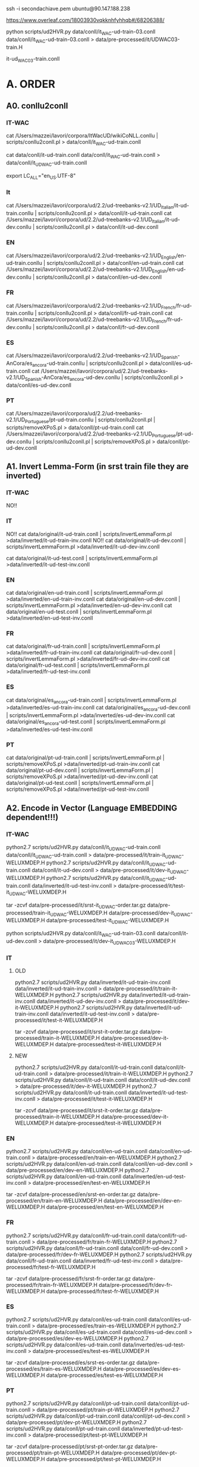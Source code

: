 ssh -i secondachiave.pem ubuntu@90.147.188.238


https://www.overleaf.com/18003930vqkknhfyhhqb#/68206388/


python scripts/ud2HVR.py data/conll/it_WAC-ud-train-03.conll  data/conll/it_WAC-ud-train-03.conll   > data/pre-processed/it/UDWAC03-train.H

it-ud_WAC03-train.conll

* A. ORDER

** A0. conllu2conll 

*** IT-WAC

 cat /Users/mazzei/lavori/corpora/ItWacUD/wikiCoNLL.conllu | scripts/conllu2conll.pl > data/conll/it_WAC-ud-train.conll

 cat data/conll/it-ud-train.conll data/conll/it_WAC-ud-train.conll > data/conll/it_UD_WAC-ud-train.conll

export LC_ALL="en_US.UTF-8"

*** It

 cat /Users/mazzei/lavori/corpora/ud/2.2/ud-treebanks-v2.1/UD_Italian/it-ud-train.conllu | scripts/conllu2conll.pl > data/conll/it-ud-train.conll
 cat /Users/mazzei/lavori/corpora/ud/2.2/ud-treebanks-v2.1/UD_Italian/it-ud-dev.conllu   | scripts/conllu2conll.pl > data/conll/it-ud-dev.conll


*** EN

 cat /Users/mazzei/lavori/corpora/ud/2.2/ud-treebanks-v2.1/UD_English/en-ud-train.conllu | scripts/conllu2conll.pl > data/conll/en-ud-train.conll
 cat /Users/mazzei/lavori/corpora/ud/2.2/ud-treebanks-v2.1/UD_English/en-ud-dev.conllu   | scripts/conllu2conll.pl > data/conll/en-ud-dev.conll


*** FR

 cat /Users/mazzei/lavori/corpora/ud/2.2/ud-treebanks-v2.1/UD_French/fr-ud-train.conllu | scripts/conllu2conll.pl > data/conll/fr-ud-train.conll
 cat /Users/mazzei/lavori/corpora/ud/2.2/ud-treebanks-v2.1/UD_French/fr-ud-dev.conllu | scripts/conllu2conll.pl > data/conll/fr-ud-dev.conll


*** ES

 cat /Users/mazzei/lavori/corpora/ud/2.2/ud-treebanks-v2.1/UD_Spanish-AnCora/es_ancora-ud-train.conllu | scripts/conllu2conll.pl > data/conll/es-ud-train.conll
 cat /Users/mazzei/lavori/corpora/ud/2.2/ud-treebanks-v2.1/UD_Spanish-AnCora/es_ancora-ud-dev.conllu   | scripts/conllu2conll.pl > data/conll/es-ud-dev.conll


*** PT

 cat /Users/mazzei/lavori/corpora/ud/2.2/ud-treebanks-v2.1/UD_Portuguese/pt-ud-train.conllu | scripts/conllu2conll.pl | scripts/removeXPoS.pl > data/conll/pt-ud-train.conll
 cat /Users/mazzei/lavori/corpora/ud/2.2/ud-treebanks-v2.1/UD_Portuguese/pt-ud-dev.conllu | scripts/conllu2conll.pl | scripts/removeXPoS.pl > data/conll/pt-ud-dev.conll


** A1. Invert Lemma-Form (in srst train file they are inverted)

*** IT-WAC
    
NO!!

*** IT

NO!!  cat data/original/it-ud-train.conll | scripts/invertLemmaForm.pl >data/inverted/it-ud-train-inv.conll
NO!!  cat data/original/it-ud-dev.conll | scripts/invertLemmaForm.pl >data/inverted/it-ud-dev-inv.conll

 cat data/original/it-ud-test.conll | scripts/invertLemmaForm.pl >data/inverted/it-ud-test-inv.conll


*** EN

 cat data/original/en-ud-train.conll | scripts/invertLemmaForm.pl >data/inverted/en-ud-train-inv.conll
 cat data/original/en-ud-dev.conll   | scripts/invertLemmaForm.pl >data/inverted/en-ud-dev-inv.conll
 cat data/original/en-ud-test.conll  | scripts/invertLemmaForm.pl >data/inverted/en-ud-test-inv.conll


*** FR 

 cat data/original/fr-ud-train.conll | scripts/invertLemmaForm.pl >data/inverted/fr-ud-train-inv.conll
 cat data/original/fr-ud-dev.conll   | scripts/invertLemmaForm.pl >data/inverted/fr-ud-dev-inv.conll
 cat data/original/fr-ud-test.conll  | scripts/invertLemmaForm.pl >data/inverted/fr-ud-test-inv.conll


*** ES

 cat data/original/es_ancora-ud-train.conll | scripts/invertLemmaForm.pl >data/inverted/es-ud-train-inv.conll
 cat data/original/es_ancora-ud-dev.conll   | scripts/invertLemmaForm.pl >data/inverted/es-ud-dev-inv.conll
 cat data/original/es_ancora-ud-test.conll  | scripts/invertLemmaForm.pl >data/inverted/es-ud-test-inv.conll


*** PT

 cat data/original/pt-ud-train.conll | scripts/invertLemmaForm.pl | scripts/removeXPoS.pl >data/inverted/pt-ud-train-inv.conll
 cat data/original/pt-ud-dev.conll   | scripts/invertLemmaForm.pl | scripts/removeXPoS.pl >data/inverted/pt-ud-dev-inv.conll
 cat data/original/pt-ud-test.conll  | scripts/invertLemmaForm.pl | scripts/removeXPoS.pl >data/inverted/pt-ud-test-inv.conll



** A2. Encode in Vector (Language EMBEDDING dependent!!!)


*** IT-WAC

 python2.7 scripts/ud2HVR.py data/conll/it_UD_WAC-ud-train.conll  data/conll/it_UD_WAC-ud-train.conll > data/pre-processed/it/train-it_UD_WAC-WELUXMDEP.H
 python2.7 scripts/ud2HVR.py data/conll/it_UD_WAC-ud-train.conll  data/conll/it-ud-dev.conll   > data/pre-processed/it/dev-it_UD_WAC-WELUXMDEP.H
 python2.7 scripts/ud2HVR.py data/conll/it_UD_WAC-ud-train.conll  data/inverted/it-ud-test-inv.conll > data/pre-processed/it/test-it_UD_WAC-WELUXMDEP.H

 tar -zcvf data/pre-processed/it/srst-it_UD_WAC-order.tar.gz data/pre-processed/train-it_UD_WAC-WELUXMDEP.H data/pre-processed/dev-it_UD_WAC-WELUXMDEP.H data/pre-processed/test-it_UD_WAC-WELUXMDEP.H


python scripts/ud2HVR.py data/conll/it_WAC-ud-train-03.conll  data/conll/it-ud-dev.conll   > data/pre-processed/it/dev-it_UD_WAC03-WELUXMDEP.H


*** IT

**** OLD

 python2.7 scripts/ud2HVR.py data/inverted/it-ud-train-inv.conll data/inverted/it-ud-train-inv.conll > data/pre-processed/it/train-it-WELUXMDEP.H
 python2.7 scripts/ud2HVR.py data/inverted/it-ud-train-inv.conll data/inverted/it-ud-dev-inv.conll > data/pre-processed/it/dev-it-WELUXMDEP.H
 python2.7 scripts/ud2HVR.py data/inverted/it-ud-train-inv.conll data/inverted/it-ud-test-inv.conll > data/pre-processed/it/test-it-WELUXMDEP.H

 tar -zcvf data/pre-processed/it/srst-it-order.tar.gz data/pre-processed/train-it-WELUXMDEP.H data/pre-processed/dev-it-WELUXMDEP.H data/pre-processed/test-it-WELUXMDEP.H


**** NEW

 python2.7 scripts/ud2HVR.py data/conll/it-ud-train.conll  data/conll/it-ud-train.conll > data/pre-processed/it/train-it-WELUXMDEP.H
 python2.7 scripts/ud2HVR.py data/conll/it-ud-train.conll  data/conll/it-ud-dev.conll   > data/pre-processed/it/dev-it-WELUXMDEP.H
 python2.7 scripts/ud2HVR.py data/conll/it-ud-train.conll  data/inverted/it-ud-test-inv.conll > data/pre-processed/it/test-it-WELUXMDEP.H

 tar -zcvf data/pre-processed/it/srst-it-order.tar.gz data/pre-processed/train-it-WELUXMDEP.H data/pre-processed/dev-it-WELUXMDEP.H data/pre-processed/test-it-WELUXMDEP.H



*** EN

 python2.7 scripts/ud2HVR.py data/conll/en-ud-train.conll data/conll/en-ud-train.conll > data/pre-processed/en/train-en-WELUXMDEP.H
 python2.7 scripts/ud2HVR.py data/conll/en-ud-train.conll data/conll/en-ud-dev.conll >     data/pre-processed/en/dev-en-WELUXMDEP.H
 python2.7 scripts/ud2HVR.py data/conll/en-ud-train.conll data/inverted/en-ud-test-inv.conll >   data/pre-processed/en/test-en-WELUXMDEP.H

 tar -zcvf data/pre-processed/en/srst-en-order.tar.gz data/pre-processed/en/train-en-WELUXMDEP.H data/pre-processed/en/dev-en-WELUXMDEP.H data/pre-processed/en/test-en-WELUXMDEP.H




*** FR

 python2.7 scripts/ud2HVR.py data/conll/fr-ud-train.conll data/conll/fr-ud-train.conll > data/pre-processed/fr/train-fr-WELUXMDEP.H
 python2.7 scripts/ud2HVR.py data/conll/fr-ud-train.conll data/conll/fr-ud-dev.conll >     data/pre-processed/fr/dev-fr-WELUXMDEP.H
 python2.7 scripts/ud2HVR.py data/conll/fr-ud-train.conll data/inverted/fr-ud-test-inv.conll >   data/pre-processed/fr/test-fr-WELUXMDEP.H

 tar -zcvf data/pre-processed/fr/srst-fr-order.tar.gz data/pre-processed/fr/train-fr-WELUXMDEP.H data/pre-processed/fr/dev-fr-WELUXMDEP.H data/pre-processed/fr/test-fr-WELUXMDEP.H
 

*** ES

 python2.7 scripts/ud2HVR.py data/conll/es-ud-train.conll data/conll/es-ud-train.conll > data/pre-processed/es/train-es-WELUXMDEP.H
 python2.7 scripts/ud2HVR.py data/conll/es-ud-train.conll data/conll/es-ud-dev.conll   >     data/pre-processed/es/dev-es-WELUXMDEP.H
 python2.7 scripts/ud2HVR.py data/conll/es-ud-train.conll data/inverted/es-ud-test-inv.conll >   data/pre-processed/es/test-es-WELUXMDEP.H

 tar -zcvf data/pre-processed/es/srst-es-order.tar.gz data/pre-processed/es/train-es-WELUXMDEP.H data/pre-processed/es/dev-es-WELUXMDEP.H data/pre-processed/es/test-es-WELUXMDEP.H


*** PT

 python2.7 scripts/ud2HVR.py data/conll/pt-ud-train.conll data/conll/pt-ud-train.conll > data/pre-processed/pt/train-pt-WELUXMDEP.H
 python2.7 scripts/ud2HVR.py data/conll/pt-ud-train.conll data/conll/pt-ud-dev.conll >     data/pre-processed/pt/dev-pt-WELUXMDEP.H
 python2.7 scripts/ud2HVR.py data/conll/pt-ud-train.conll data/inverted/pt-ud-test-inv.conll >   data/pre-processed/pt/test-pt-WELUXMDEP.H

 tar -zcvf data/pre-processed/pt/srst-pt-order.tar.gz data/pre-processed/pt/train-pt-WELUXMDEP.H data/pre-processed/pt/dev-pt-WELUXMDEP.H data/pre-processed/pt/test-pt-WELUXMDEP.H


sftp mazzei@pianeta
cd public_html/researchRepository/SRST18/
put data/pre-processed/it/srst-it-order.tar.gz 
put data/pre-processed/en/srst-en-order.tar.gz 

put data/pre-processed/fr/srst-fr-order.tar.gz 
put data/pre-processed/es/srst-es-order.tar.gz 
put data/pre-processed/pt/srst-pt-order.tar.gz 



** A3. Learn to rank in octave (ssh mazzei@delorean.di.unito.it)

*** A.3.1. Activate  

 cd listnet/listnet/src

 source ~/anaconda3/bin/activate


*** A.3.2

**** IT-WAC

 ./train.m srst/it/train-it_UD_WAC-WELUXMDEP.H srst/it/model-it_UD_WAC-train-WELUXMDEP-H1V-35.m > msg.txt 2> err.txt&
     
./train.m ~/vol01/sr-italian/data/pre-processed/it/train-it-ud_WAC03-WELUXMDEP.H model-it_UD_WAC03-train-WELUXMDEP-H1V-50.m > msg.txt 2> err.txt&

**** IT

 ./train.m srst/it/train-it-WELUXMDEP.H srst/it/model-it-train-WELUXMDEP-H1V-35.m > msg.txt 2> err.txt&


**** EN

 ./train.m srst/en/train-en-WELUXMDEP.H srst/en/model-en-train-WELUXMDEP-H1V-35.m > msg.txt 2> err.txt&


**** FR

 ./train.m srst/fr/train-fr-WELUXMDEP.H srst/fr/model-fr-train-WELUXMDEP-H1V-35.m > msg.txt 2> err.txt&

 
*** A.3.2 ./crossvalidate

 ./crossvalidation.m srst/it/dev-it-WELUXMDEP.H  srst/it/model-it-train-WELUXMDEP-H1V-35.m  -> tau = 0.0033961
 
Spanish tau =  0.56238


**** IT-WAC

 ./crossvalidation.m srst/it/dev-it_UD_WAC-WELUXMDEP.H  srst/it/model-it_UD_WAC-train-WELUXMDEP-H1V-35.m


*** A.3.3 ./predict

 ./predict.m srst/it/model-it-train-WELUXMDEP-H1V-35.m srst/it/test-it-WELUXMDEP.H


**** IT-WAC

 ./predict.m srst/it/model-it_UD_WAC-train-WELUXMDEP-H1V-35.m srst/it/test-it_UD_WAC-WELUXMDEP.H

 ./predict.m tmp/UD100-00005/model_67.m ../../../sr-italian/data/pre-processed/it/test-ud.H

 ./predict.m ???  ../../../sr-italian/data/pre-processed/it/UDWAC03-test.H



* B. Morphology 

** B.1. Encode in lemma-feats-form

*** IT-WAC

 scripts/filter2morpho-train.pl /Users/mazzei/lavori/corpora/ItWacUD/wikiCoNLL.conllu | sort | uniq -c | scripts/numMorpho2morpho.pl > data/pre-processed/it/train_UD_WAC-it.morpho
 

 scripts/filter2morpho-train.pl data/conll/it-ud_WAC03-train.conll  | sort | uniq -c | scripts/numMorpho2morpho.pl> data/pre-processed/it/train-udWAC30-it.morpho

 tar -zcvf data/pre-processed/it/srst-it-ud_WAC03-morphpo.tar.gz data/pre-processed/it/train-udWAC30-it.morpho data/pre-processed/it/dev-it.morpho data/pre-processed/it/test-it.morpho




*** IT

 scripts/filter2morpho-train.pl /Users/mazzei/lavori/corpora/ud/2.2/ud-treebanks-v2.1/UD_Italian/it-ud-train.conllu  | sort | uniq -c | scripts/numMorpho2morpho.pl> data/pre-processed/it/train-it.morpho
 scripts/filter2morpho-train.pl /Users/mazzei/lavori/corpora/ud/2.2/ud-treebanks-v2.1/UD_Italian/it-ud-dev.conllu  | sort | uniq -c | scripts/numMorpho2morpho.pl> data/pre-processed/it/dev-it.morpho
 scripts/filter2morpho-test.pl data/original/it-ud-test.conll | sort | uniq -c | scripts/numMorpho2morpho.pl> data/pre-processed/it/test-it.morpho
 
 tar -zcvf data/pre-processed/it/srst-it-morphpo.tar.gz data/pre-processed/it/train-it.morpho data/pre-processed/it/dev-it.morpho test-it.morpho


*** EN

 scripts/filter2morpho-train.pl /Users/mazzei/lavori/corpora/ud/2.2/ud-treebanks-v2.1/UD_English/en-ud-train.conllu  | sort | uniq -c | scripts/numMorpho2morpho.pl> data/pre-processed/en/train-en.morpho
 scripts/filter2morpho-train.pl /Users/mazzei/lavori/corpora/ud/2.2/ud-treebanks-v2.1/UD_English/en-ud-dev.conllu  | sort | uniq -c | scripts/numMorpho2morpho.pl> data/pre-processed/en/dev-en.morpho
 scripts/filter2morpho-test.pl data/original/en-ud-test.conll | sort | uniq -c | scripts/numMorpho2morpho.pl> data/pre-processed/en/test-en.morpho
 
 tar -zcvf data/pre-processed/en/srst-en-morphpo.tar.gz data/pre-processed/en/train-en.morpho data/pre-processed/en/dev-en.morpho data/pre-processed/en/test-en.morpho


*** FR

 scripts/filter2morpho-train.pl /Users/mazzei/lavori/corpora/ud/2.2/ud-treebanks-v2.1/UD_French/fr-ud-train.conllu  | sort | uniq -c | scripts/numMorpho2morpho.pl> data/pre-processed/fr/train-fr.morpho
 scripts/filter2morpho-train.pl /Users/mazzei/lavori/corpora/ud/2.2/ud-treebanks-v2.1/UD_French/fr-ud-dev.conllu  | sort | uniq -c | scripts/numMorpho2morpho.pl> data/pre-processed/fr/dev-fr.morpho
 scripts/filter2morpho-test.pl data/original/fr-ud-test.conll | sort | uniq -c | scripts/numMorpho2morpho.pl> data/pre-processed/fr/test-fr.morpho
 
 tar -zcvf data/pre-processed/fr/srst-fr-morphpo.tar.gz data/pre-processed/fr/train-fr.morpho data/pre-processed/fr/dev-fr.morpho data/pre-processed/fr/test-fr.morpho


*** ES

 scripts/filter2morpho-train.pl /Users/mazzei/lavori/corpora/ud/2.2/ud-treebanks-v2.1/UD_Spanish-AnCora/es_ancora-ud-train.conllu  | sort | uniq -c | scripts/numMorpho2morpho.pl> data/pre-processed/es/train-es.morpho
 scripts/filter2morpho-train.pl /Users/mazzei/lavori/corpora/ud/2.2/ud-treebanks-v2.1/UD_Spanish-AnCora/es_ancora-ud-dev.conllu  | sort | uniq -c | scripts/numMorpho2morpho.pl> data/pre-processed/es/dev-es.morpho
 scripts/filter2morpho-test.pl data/original/es_ancora-ud-test.conll | sort | uniq -c | scripts/numMorpho2morpho.pl> data/pre-processed/es/test-es.morpho
 
 tar -zcvf data/pre-processed/es/srst-es-morphpo.tar.gz data/pre-processed/es/train-es.morpho data/pre-processed/es/dev-es.morpho data/pre-processed/es/test-es.morpho


*** PT

 scripts/filter2morpho-train.pl /Users/mazzei/lavori/corpora/ud/2.2/ud-treebanks-v2.1/UD_Portuguese/pt-ud-train.conllu  | sort | uniq -c | scripts/numMorpho2morpho.pl> data/pre-processed/pt/train-pt.morpho
 scripts/filter2morpho-train.pl /Users/mazzei/lavori/corpora/ud/2.2/ud-treebanks-v2.1/UD_Portuguese/pt-ud-dev.conllu  | sort | uniq -c | scripts/numMorpho2morpho.pl> data/pre-processed/pt/dev-pt.morpho
 scripts/filter2morpho-test.pl data/original/pt-ud-test.conll | sort | uniq -c | scripts/numMorpho2morpho.pl> data/pre-processed/pt/test-pt.morpho
 
 tar -zcvf data/pre-processed/pt/srst-pt-morphpo.tar.gz data/pre-processed/pt/train-pt.morpho data/pre-processed/pt/dev-pt.morpho data/pre-processed/pt/test-pt.morpho



sftp mazzei@pianeta.di.unito.it
cd public_html/researchRepository/SRST18/
put data/pre-processed/it/srst-it-morphpo.tar.gz 
put data/pre-processed/en/srst-en-morphpo.tar.gz 
put data/pre-processed/fr/srst-fr-morphpo.tar.gz 
put data/pre-processed/es/srst-es-morphpo.tar.gz 
put data/pre-processed/pt/srst-pt-morphpo.tar.gz 


** B.2. Learn to inflect in python (ssh mazzei@paranoia)

cd software/morphology

source ~/anaconda2/bin/activate

source ~/anaconda3/bin/activate


*** IT-WAC

TODO python hard_attention.py --dynet-devices CPU,GPU:0 --input=100 --hidden=100 --feat-input=20 --epochs=100 --layers=2 --optimization=ADADELTA /home/mazzei/software/morprho/morphological-reinflection/srst/it-wac/train/train-udWAC30-it.morpho /home/mazzei/software/morprho/morphological-reinflection/srst/it-wac/dev/dev-it.morpho /home/mazzei/software/morprho/morphological-reinflection/srst/it-wac/test/test-it.morpho /home/mazzei/software/morprho/morphological-reinflection/srst/it-wac/results/ /home/mazzei/software/morprho/sigmorphon2016/ > msg-gpu.txt 2> err-gpu.txt &


*** IT

 python hard_attention.py --dynet-devices CPU,GPU:0 --input=100 --hidden=100 --feat-input=20 --epochs=100 --layers=2 --optimization=ADADELTA /home/mazzei/software/morprho/morphological-reinflection/srst/it/train/train-it.morpho /home/mazzei/software/morprho/morphological-reinflection/srst/it/dev/dev-it.morpho /home/mazzei/software/morprho/morphological-reinflection/srst/it/test/test-it.morpho /home/mazzei/software/morprho/morphological-reinflection/srst/it/results/ /home/mazzei/software/morprho/sigmorphon2016/ > msg-gpu.txt 2> err-gpu.txt  &


*** EN

 python hard_attention.py --dynet-devices CPU,GPU:0 --input=100 --hidden=100 --feat-input=20 --epochs=100 --layers=2 --optimization=ADADELTA /home/mazzei/software/morprho/morphological-reinflection/srst/en/train/train-en.morpho /home/mazzei/software/morprho/morphological-reinflection/srst/en/dev/dev-en.morpho /home/mazzei/software/morprho/morphological-reinflection/srst/en/test/test-en.morpho /home/mazzei/software/morprho/morphological-reinflection/srst/en/results/ /home/mazzei/software/morprho/sigmorphon2016/ > msg-gpu.txt 2> err-gpu.txt  &


*** ES



** B.3 Insert forms in the CONLL file

scripts/conllL2conllLF.pl  data/post-processed/it-wac/it_UD_WAC-results-srst18.morpho data/original/it-ud-test.conll > data/post-processed/it-wac/test-it_UD_WAC-out-morpho.conll

scripts/conllL2conllLF.pl  data/post-processed/it/it-results-srst18.morpho data/original/it-ud-test.conll > data/post-processed/it/test-it-out-morpho.conll

scripts/conllL2conllLF.pl  data/post-processed/en/en-results-srst18.morpho data/original/en-ud-test.conll > data/post-processed/en/test-en-out-morpho.conll

scripts/conllL2conllLF.pl  data/post-processed/es/es-results-srst18.morpho data/original/es_ancora-ud-test.conll > data/post-processed/es/test-es-out-morpho.conll

scripts/conllL2conllLF.pl  data/post-processed/fr/fr-results-srst18.morpho data/original/fr-ud-test.conll > data/post-processed/fr/test-fr-out-morpho.conll


* C Results: create the submission file

 python scripts/ud+ln2str-official.py data/post-processed/it-wac/test-it_UD_WAC-out-morpho.conll data/post-processed/it_UD_WAC/test-it_UD_WAC-WELUXMDEP.H.pred > results/it-wac/out-test-it_UD_WAC.txt

 python scripts/ud+ln2str-official.py data/post-processed/it/test-it-out-morpho.conll data/post-processed/it-wac/test-udwac-100-00005.H.pred > data/results/it-wac/00005/out-test-udwac-100-00005.txt


 python2.7 scripts/ud+ln2str-official.py data/post-processed/it/test-it-out-morpho.conll data/post-processed/it/test-it-WELUXMDEP.H.pred > results/it/out-test-it.txt

 python2.7 scripts/ud+ln2str-official.py data/post-processed/en/test-en-out-morpho.conll data/post-processed/en/ud-en-SRST-WELUXMDEP-tr-H1V.txt.pred > results/en/out-test-en.txt

 python2.7 scripts/ud+ln2str-official.py data/post-processed/es/test-es-out-morpho.conll data/post-processed/es/test-es-WELUXMDEP.H.pred > results/es/out-test-es.txt

 python2.7 scripts/ud+ln2str-official.py data/post-processed/fr/test-fr-out-morpho.conll data/post-processed/fr/test-fr-WELUXMDEP.H.pred > results/fr/out-test-fr.txt


* D detokenize


** IT-WAC TODO

cat scripts/prefix-detok.txt > scripts/detokenize-particles-it.pl 
cat /Users/mazzei/lavori/corpora/ud/2.2/ud-treebanks-v2.1/UD_IT_ALL/all-IT-ud21-train.conllu | ./scripts/conllu2detok.pl | sort | uniq >> scripts/detokenize-particles-it.pl 
cat scripts/postfix-detok.txt >> scripts/detokenize-particles-it.pl
cat results/it/out-test-it-ALL.txt | perl scripts/detokenize-particles-it.pl | perl scripts/detokenizer-moses.pl -q -l it >  results/it/out-test-it-detok-DipInfoUniTo.txt


cat results/it/out-test-it-ALL.txt | perl scripts/detokenize-particles-it.pl | perl scripts/detokenizer-moses.pl -q -l it >  results/it/out-test-it-detok-DipInfoUniTo.txt

cat data/results/it-wac/00005/out-test-udwac-100-00005.txt | perl scripts/detokenize-particles-it.pl | perl scripts/detokenizer-moses.pl -q -l it > data/results/it-wac/00005/out-test-udwac-100-00005-detok.txt

** IT 

cat scripts/prefix-detok.txt > scripts/detokenize-particles-it.pl 
cat /Users/mazzei/lavori/corpora/ud/2.2/ud-treebanks-v2.1/UD_IT_ALL/all-IT-ud21-train.conllu | ./scripts/conllu2detok.pl | sort | uniq >> scripts/detokenize-particles-it.pl 
cat scripts/postfix-detok.txt >> scripts/detokenize-particles-it.pl
cat results/it/out-test-it-ALL.txt | perl scripts/detokenize-particles-it.pl | perl scripts/detokenizer-moses.pl -q -l it >  results/it/out-test-it-detok-DipInfoUniTo.txt



** EN 

cat scripts/prefix-detok.txt > scripts/detokenize-particles-en.pl 
cat /Users/mazzei/lavori/corpora/ud/2.2/ud-treebanks-v2.1/UD_English/en-ud-train.conllu  | ./scripts/conllu2detok.pl | sort | uniq >> scripts/detokenize-particles-en.pl 
cat scripts/postfix-detok.txt >> scripts/detokenize-particles-en.pl
cat results/en/out-test-en.txt | perl scripts/detokenize-particles-en.pl | perl scripts/detokenizer-moses.pl -q -l en >  results/en/out-test-en-detok-DipInfoUniTo.txt



** ES

cat scripts/prefix-detok.txt > scripts/detokenize-particles-es.pl 
cat /Users/mazzei/lavori/corpora/ud/2.2/ud-treebanks-v2.1/UD_Spanish-AnCora/es_ancora-ud-train.conllu  | ./scripts/conllu2detok.pl | sort | uniq >> scripts/detokenize-particles-es.pl 
cat scripts/postfix-detok.txt >> scripts/detokenize-particles-es.pl
cat results/es/out-test-es.txt | perl scripts/detokenize-particles-es.pl | perl scripts/detokenizer-moses.pl -q -l it >  results/es/out-test-es-detok-DipInfoUniTo.txt




** FR

cat scripts/prefix-detok.txt > scripts/detokenize-particles-fr.pl 
cat /Users/mazzei/lavori/corpora/ud/2.2/ud-treebanks-v2.1/UD_French/fr-ud-train.conllu  | ./scripts/conllu2detok.pl | sort | uniq >> scripts/detokenize-particles-fr.pl 
cat scripts/postfix-detok.txt >> scripts/detokenize-particles-fr.pl
cat results/fr/out-test-fr.txt | perl scripts/detokenize-particles-fr.pl | perl scripts/detokenizer-moses.pl -q -l fr >  results/fr/out-test-fr-detok-DipInfoUniTo.txt

















* D. EVALUATE

** IT-WAC

./predict.m tmp/UD100-005/model_27.m ../../../sr-italian/data/pre-processed/it/test-ud.H 

mv ~/vol01/sr-italian/data/pre-processed/it/test-ud.H.pred ~/vol01/sr-italian/data/post-processed/it/test-ud-100-005.H.pred 

python scripts/ud+ln2str-official.py data/post-processed/it/test-it-out-morpho.conll data/post-processed/it/test-ud-100-005.H.pred > data/results/it/005/out-test-ud-100-005.txt

python scripts/ud+ln2str-official.py data/post-processed/it/test-it-out-morpho.conll data/post-processed/it-wac/test-udwac-100-00005.H.pred > data/results/it-wac/00005/out-test-udwac-100-00005.txt



mkdir ~/vol01/sr-italian/data/results/it/000005/
mkdir data/results/it-wac/00005/final
mkdir data/results/it-wac/00005/final2


python scripts/ud+ln2str-official.py data/post-processed/it-wac/test-it_UD_WAC-out-morpho.conll data/post-processed/it/test-ud-100-000005.H.pred > data/results/it/000005/out-test-ListUdMorphoWac-100-000005.txt
cat data/results/it/000005/out-test-ListUdMorphoWac-100-000005.txt | perl scripts/detokenize-particles-it.pl | perl scripts/detokenizer-moses.pl -q -l it > data/results/it/000005/out-test-ListUdMorphoWac-100-000005-detok.txt

cp data/results/it-wac/00005/out-test-udwac-100-00005-detok.txt  data/results/it-wac/00005/final/it_out.txt


cat data/results/it/000005/out-test-ud-100-000005.txt | perl scripts/detokenize-particles-it.pl | perl scripts/detokenizer-moses.pl -q -l it > data/results/it/000005/out-test-ud-100-000005-detok.txt
cp data/results/it/000005/out-test-ud-100-000005-detok.txt  data/results/it/000005/final/it_out.txt
python evaluation/eval_Py2.py  data/results/it/000005/final/ evaluation/gold/test_sentences_gold

python evaluation/eval_Py2.py  data/results/it-wac/00005/final/ evaluation/gold/test_sentences_gold

* LAST

./train.m ../../../sr-italian/data/pre-processed/it/train-it-WELUXMDEP-02.H models/model-it-train-WELUXMDEP-H1V-100-0000005.m  > msg.txt 2> err.txt &



* E. Others

while($line =<>){ 

print $line; }


** local run

 ./train.m srst/it/train-it-WELUXMDEP.H srst/it/model-it-train-WELUXMDEP-H1V-35.m > msg.txt 2> err.txt&


** Comments
# ./train.m ud-it-train-WE_polyUXDEP-H1V.txt model-ud-it-train-WE_polyUXDEP-H1V.m> msg.txt 2> err.txt&
# ./train.m ud-it-train-UXMDEP-H1V.txt model-ud-it-train-UXMDEP-H1V.m> msg.txt 2> err.txt&

# ./train.m ud-it-train-WEUXMDEP-H1V.txt model-ud-it-train-WEUXMDEP-H1V.m> msg.txt 2> err.txt&




#./crossvalidation.m ud-it-test-UXMDEP-H1V.txt model-ud-it-train-UXMDEP-H1V.m -> tau =  0.48614
#---
# ./train.m ud-it-train-WEUXMDEP-H1V.txt model-ud-it-train-WEUXMDEP-H1V.m> msg.txt 2> err.txt&
#./crossvalidation.m ud-it-test-WEUXMDEP-H1V.txt  model-ud-it-train-WEUXMDEP-H1V.m  -> tau = 0.55707 (15 iteration)
#OptimisticAccuracy =  0.555612732485
# ./predict.m   model-ud-it-train-WEUXMDEP-H1V.m ud-it-test-WEUXMDEP-H1V.txt


# ./train.m ud-it-train-WEUXMDEP-H1V.txt model-ud-it-train-WEUXMDEP-H1V-25.m> msg.txt 2> err.txt&
#./crossvalidation.m ud-it-test-WEUXMDEP-H1V.txt  model-ud-it-train-WEUXMDEP-H1V-25.m  -> tau = 0.55722 (25 iteration)

####03Aprile
# ./train.m ud-it-deb-LUXMDEP-H1V.txt model-ud-it-debug-LUXMDEP-H1V-5.m> msg.txt 2> err.txt&
# ./train.m ud-it-train-LUXMDEP-H1V.txt model-ud-it-train-LUXMDEP-H1V-5.m> msg.txt 2> err.txt&
# ./crossvalidation.m ud-it-test-LUXMDEP-H1V.txt model-ud-it-train-LUXMDEP-H1V-5.m -> tau =  0.49419

####04Aprile
# ./train.m ud-it-deb-WEUXMDEP-H1V.txt model-ud-it-debug-WEUXMDEP-H1V-5.m> msg.txt 2> err.txt&
# ./train.m ud-it-train-WEUXMDEP-H1V.txt model-ud-it-train-WEUXMDEP-H1V-5.m> msg.txt 2> err.txt&
# ./crossvalidation.m ud-it-test-WEUXMDEP-H1V.txt model-ud-it-train-WEUXMDEP-H1V-5.m -> tau = 0.5243
#--
# ./train.m ud-it-deb-WELUXMDEP-H1V.txt model-ud-it-debug-WELUXMDEP-H1V-5.m> msg.txt 2> err.txt&
# ./train.m ud-it-train-WELUXMDEP-H1V.txt model-ud-it-train-WELUXMDEP-H1V-5.m> msg.txt 2> err.txt&
# ./crossvalidation.m ud-it-test-WELUXMDEP-H1V.txt model-ud-it-train-WELUXMDEP-H1V-5.m -> tau =  0.49969

####05 Aprile
# ./train.m ud-it-train-WELUXMDEP-H1V.txt model-ud-it-train-WELUXMDEP-H1V-15.m> msg.txt 2> err.txt&
# ./crossvalidation.m ud-it-test-WELUXMDEP-H1V.txt model-ud-it-train-WELUXMDEP-H1V-15.m -> tau = 0.58585
#  OptimisticAccuracy =  0.577887230758


#### 06 Aprile
# ./train.m ud-it-train-WELUXMDEP-H1V.txt model-ud-it-train-WELUXMDEP-H1V-25.m> msg.txt 2> err.txt&
# ./crossvalidation.m ud-it-test-WELUXMDEP-H1V.txt model-ud-it-train-WELUXMDEP-H1V-25.m -> tau = 0.59430

### 09 Aprile

# ./train.m ud-it-train-WELUXMDEP-H1V.txt model-ud-it-train-WELUXMDEP-H1V-35.m> msg.txt 2> err.txt&
# ./crossvalidation.m ud-it-test-WELUXMDEP-H1V.txt model-ud-it-train-WELUXMDEP-H1V-35.m -> tau = 0.61166


### 16 Aprile

# ./train.m ud-it-train+dev-WELUXMDEP-H1V.txt model-ud-it-train-WELUXMDEP-H1V-50.m> msg.txt 2> err.txt&
# ./crossvalidation.m ud-it-test-WELUXMDEP-H1V.txt model-ud-it-train-WELUXMDEP-H1V-50.m -> tau = ???


### 19 Aprile

# ./train.m ud-en2-train-WELUXMDEP-H1V.txt model-ud-en2-train-WELUXMDEP-H1V-35.m> msg.txt 2> err.txt&
# ./crossvalidation.m ud-en2-test-WELUXMDEP-H1V.txt model-ud-en2-train-WELUXMDEP-H1V-35.m



########### Morphology




#python hard_attention.py   --dynet-gpus=1 --input=100 --hidden=100 --feat-input=20 --epochs=100 --layers=2 --optimization=ADADELTA /home/mazzei/software/morprho/morphological-reinflection/data/test-inst/train/german-train.txt /home/mazzei/software/morprho/morphological-reinflection/data/test-inst/dev/german-dev.txt /home/mazzei/software/morprho/morphological-reinflection/data/test-inst/test/german-test.txt /home/mazzei/software/morprho/morphological-reinflection/data/test-inst/results/german-results.txt /home/mazzei/software/morprho/sigmorphon2016/ > msg.txt 2> err.txt &


#python hard_attention.py   --input=100 --hidden=100 --feat-input=20 --epochs=100 --layers=2 --optimization=ADADELTA /home/mazzei/software/morprho/morphological-reinflection/data/test-inst/train/german-train.txt /home/mazzei/software/morprho/morphological-reinflection/data/test-inst/dev/german-dev.txt /home/mazzei/software/morprho/morphological-reinflection/data/test-inst/test/german-test.txt /home/mazzei/software/morprho/morphological-reinflection/data/test-inst/results/german-results.txt /home/mazzei/software/morprho/sigmorphon2016/ > msg.txt 2> err.txt &





#python hard_attention.py   --dynet-gpus=1 --input=100 --hidden=100 --feat-input=20 --epochs=100 --layers=2 --optimization=ADADELTA /home/mazzei/software/morprho/morphological-reinflection/data/test-inst/train/german-train.txt /home/mazzei/software/morprho/morphological-reinflection/data/test-inst/dev/german-dev.txt /home/mazzei/software/morprho/morphological-reinflection/data/test-inst/test/german-test.txt /home/mazzei/software/morprho/morphological-reinflection/data/test-inst/results-gpu/german-results.txt /home/mazzei/software/morprho/sigmorphon2016/ > msg-gpu.txt 2> err-gpu.txt &


#python hard_attention.py  --eval  --input=100 --hidden=100 --feat-input=20 --epochs=100 --layers=2 --optimization=ADADELTA /home/mazzei/software/morprho/morphological-reinflection/data/test-inst/train/german-train.txt /home/mazzei/software/morprho/morphological-reinflection/data/test-inst/dev/german-dev.txt /home/mazzei/software/morprho/morphological-reinflection/data/test-inst/test2/german-test2.txt /home/mazzei/software/morprho/morphological-reinflection/data/test-inst/results/german-results.txt /home/mazzei/software/morprho/sigmorphon2016/ > msg.txt 2> err.txt &


#python hard_attention.py  --dynet-devices CPU,GPU:1 --input=100 --hidden=100 --feat-input=20 --epochs=100 --layers=2 --optimization=ADADELTA /home/mazzei/software/morprho/morphological-reinflection/data/test-inst/train/german-train.txt /home/mazzei/software/morprho/morphological-reinflection/data/test-inst/dev/german-dev.txt /home/mazzei/software/morprho/morphological-reinflection/data/test-inst/test/german-test.txt /home/mazzei/software/morprho/morphological-reinflection/data/test-inst/results-gpu/german-results.txt /home/mazzei/software/morprho/sigmorphon2016/ > msg-gpu.txt 2> err-gpu.txt 



#python hard_attention.py  --dynet-devices CPU,GPU:0 --input=100 --hidden=100 --feat-input=20 --epochs=100 --layers=2 --optimization=ADADELTA /home/mazzei/software/morprho/morphological-reinflection/data/srst-italian/train/prova-train.morpho /home/mazzei/software/morprho/morphological-reinflection/data/srst-italian/dev/prova-dev.morpho /home/mazzei/software/morprho/morphological-reinflection/data/srst-italian/test/prova-test.morpho /home/mazzei/software/morprho/morphological-reinflection/data/srst-italian/results-gpu/ /home/mazzei/software/morprho/sigmorphon2016/ > msg-gpu.txt 2> err-gpu.txt &



#python hard_attention.py  --dynet-devices CPU,GPU:0 --input=100 --hidden=100 --feat-input=20 --epochs=100 --layers=2 --optimization=ADADELTA /home/mazzei/software/morprho/morphological-reinflection/data/srst-italian/train/all-IT-ud21-train.morpho /home/mazzei/software/morprho/morphological-reinflection/data/srst-italian/dev/all-IT-ud21-dev.morpho /home/mazzei/software/morprho/morphological-reinflection/data/srst-italian/test/all-IT-ud21-test.morpho /home/mazzei/software/morprho/morphological-reinflection/data/srst-italian/results-gpu/ /home/mazzei/software/morprho/sigmorphon2016/ > msg-gpu.txt 2> err-gpu.txt  &

